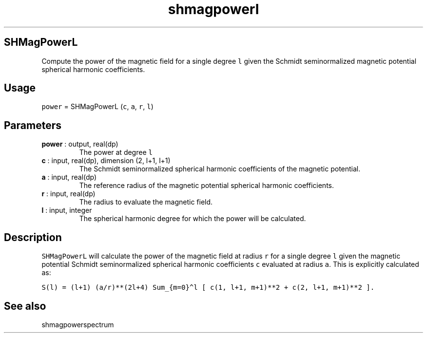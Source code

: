 .\" Automatically generated by Pandoc 2.10
.\"
.TH "shmagpowerl" "1" "2020-04-07" "Fortran 95" "SHTOOLS 4.7"
.hy
.SH SHMagPowerL
.PP
Compute the power of the magnetic field for a single degree \f[C]l\f[R]
given the Schmidt seminormalized magnetic potential spherical harmonic
coefficients.
.SH Usage
.PP
\f[C]power\f[R] = SHMagPowerL (\f[C]c\f[R], \f[C]a\f[R], \f[C]r\f[R],
\f[C]l\f[R])
.SH Parameters
.TP
\f[B]\f[CB]power\f[B]\f[R] : output, real(dp)
The power at degree \f[C]l\f[R]
.TP
\f[B]\f[CB]c\f[B]\f[R] : input, real(dp), dimension (2, l+1, l+1)
The Schmidt seminormalized spherical harmonic coefficients of the
magnetic potential.
.TP
\f[B]\f[CB]a\f[B]\f[R] : input, real(dp)
The reference radius of the magnetic potential spherical harmonic
coefficients.
.TP
\f[B]\f[CB]r\f[B]\f[R] : input, real(dp)
The radius to evaluate the magnetic field.
.TP
\f[B]\f[CB]l\f[B]\f[R] : input, integer
The spherical harmonic degree for which the power will be calculated.
.SH Description
.PP
\f[C]SHMagPowerL\f[R] will calculate the power of the magnetic field at
radius \f[C]r\f[R] for a single degree \f[C]l\f[R] given the magnetic
potential Schmidt seminormalized spherical harmonic coefficients
\f[C]c\f[R] evaluated at radius \f[C]a\f[R].
This is explicitly calculated as:
.PP
\f[C]S(l) = (l+1) (a/r)**(2l+4) Sum_{m=0}\[ha]l [ c(1, l+1, m+1)**2 + c(2, l+1, m+1)**2 ].\f[R]
.SH See also
.PP
shmagpowerspectrum
